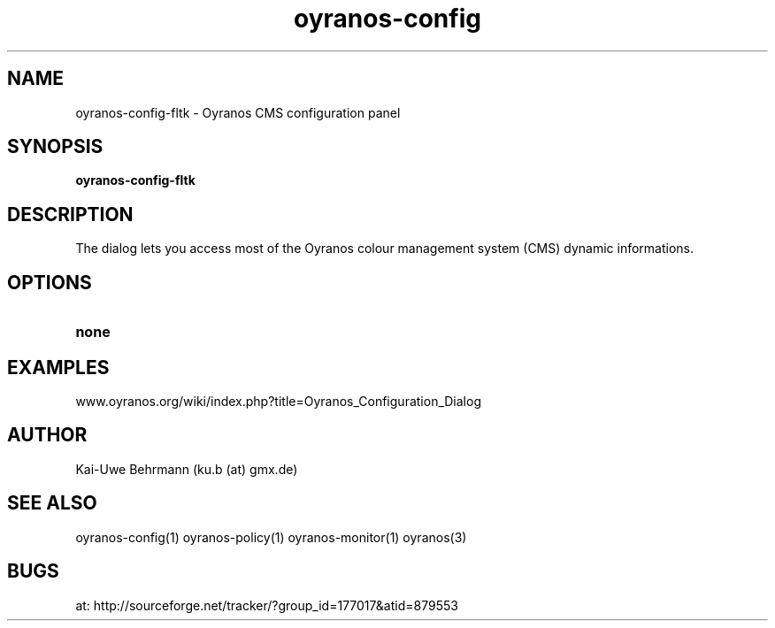 .TH "oyranos-config" 1 "February 20, 2007" "User Commands"
.SH NAME
oyranos-config-fltk \- Oyranos CMS configuration panel
.SH SYNOPSIS
.B oyranos-config-fltk
.SH DESCRIPTION
The dialog lets you access most of the Oyranos colour management system (CMS) dynamic informations.
.SH OPTIONS
.TP
.B none
.SH EXAMPLES
.TP
www.oyranos.org/wiki/index.php?title=Oyranos_Configuration_Dialog
.PP
.SH AUTHOR
Kai-Uwe Behrmann (ku.b (at) gmx.de)
.SH "SEE ALSO"
oyranos-config(1) oyranos-policy(1) oyranos-monitor(1) oyranos(3)
.SH BUGS
at: http://sourceforge.net/tracker/?group_id=177017&atid=879553
